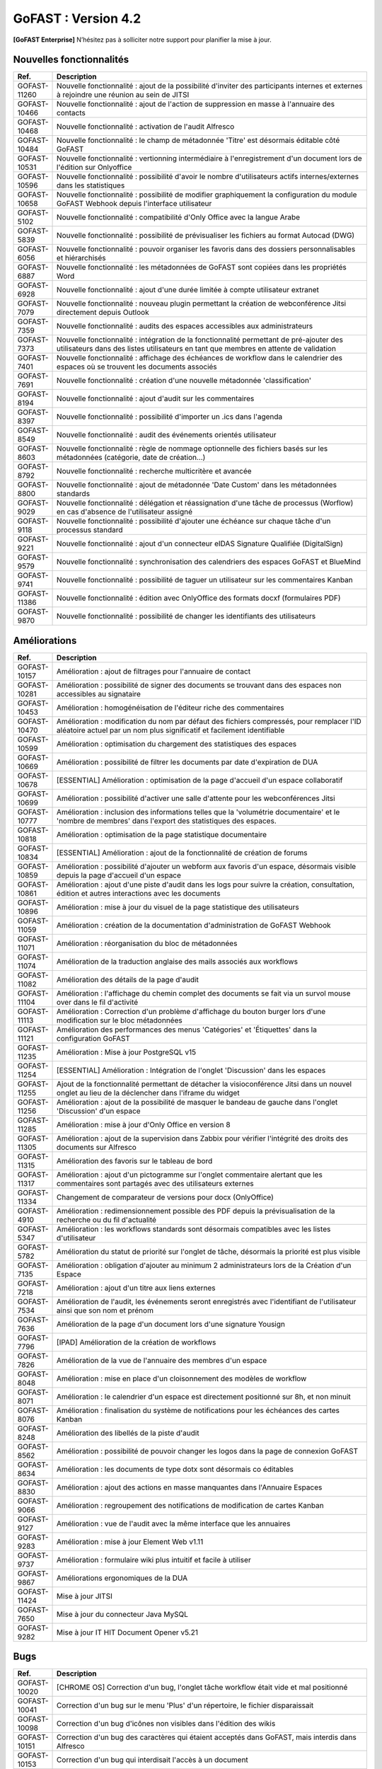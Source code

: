 ********************************************
GoFAST :  Version 4.2
********************************************

**[GoFAST Enterprise]** N’hésitez pas à solliciter notre support pour planifier la mise à jour.


Nouvelles fonctionnalités 
*****************************

.. csv-table::
   :header: "Ref.", "Description"
   :widths: 1000, 60000
   
   "GOFAST-11260","Nouvelle fonctionnalité : ajout de la possibilité d'inviter des participants internes et externes à rejoindre une réunion au sein de JITSI"
   "GOFAST-10466","Nouvelle fonctionnalité  : ajout de l'action de suppression en masse à l'annuaire des contacts" 
   "GOFAST-10468","Nouvelle fonctionnalité  : activation de l'audit Alfresco"
   "GOFAST-10484","Nouvelle fonctionnalité : le champ de métadonnée 'Titre' est désormais éditable côté GoFAST"
   "GOFAST-10531","Nouvelle fonctionnalité : vertionning intermédiaire à l'enregistrement d'un document lors de l'édition sur Onlyoffice"
   "GOFAST-10596","Nouvelle fonctionnalité : possibilité d'avoir le nombre d'utilisateurs actifs internes/externes dans les statistiques"
   "GOFAST-10658","Nouvelle fonctionnalité : possibilité de modifier graphiquement la configuration du module GoFAST Webhook depuis l'interface utilisateur"
   "GOFAST-5102","Nouvelle fonctionnalité : compatibilité d'Only Office avec la langue Arabe"
   "GOFAST-5839","Nouvelle fonctionnalité : possibilité de prévisualiser les fichiers au format Autocad (DWG)"
   "GOFAST-6056","Nouvelle fonctionnalité : pouvoir organiser les favoris dans des dossiers personnalisables et hiérarchisés"
   "GOFAST-6887","Nouvelle fonctionnalité : les métadonnées de GoFAST sont copiées dans les propriétés Word" 
   "GOFAST-6928","Nouvelle fonctionnalité : ajout d'une durée limitée à compte utilisateur extranet"  
   "GOFAST-7079","Nouvelle fonctionnalité : nouveau plugin permettant la création de webconférence Jitsi directement depuis Outlook" 
   "GOFAST-7359","Nouvelle fonctionnalité : audits des espaces accessibles aux administrateurs"
   "GOFAST-7373","Nouvelle fonctionnalité : intégration de la fonctionnalité permettant de pré-ajouter des utilisateurs dans des listes utilisateurs en tant que membres en attente de validation"
   "GOFAST-7401","Nouvelle fonctionnalité  : affichage  des échéances de workflow dans le calendrier des espaces où se trouvent les documents associés"
   "GOFAST-7691","Nouvelle fonctionnalité  : création d'une nouvelle métadonnée 'classification'"
   "GOFAST-8194","Nouvelle fonctionnalité : ajout d'audit sur les commentaires"
   "GOFAST-8397","Nouvelle fonctionnalité : possibilité d'importer un .ics dans l'agenda"
   "GOFAST-8549","Nouvelle fonctionnalité : audit des événements orientés utilisateur"
   "GOFAST-8603","Nouvelle fonctionnalité  : règle de nommage optionnelle des fichiers basés sur les métadonnées (catégorie, date de création...)"
   "GOFAST-8792","Nouvelle fonctionnalité  : recherche multicritère et avancée"
   "GOFAST-8800","Nouvelle fonctionnalité  : ajout de métadonnée 'Date Custom' dans les métadonnées standards"
   "GOFAST-9029","Nouvelle fonctionnalité : délégation et réassignation d'une tâche de processus (Worflow) en cas d'absence de l'utilisateur assigné"
   "GOFAST-9118","Nouvelle fonctionnalité  : possibilité d'ajouter une échéance sur chaque tâche d'un processus standard"
   "GOFAST-9221","Nouvelle fonctionnalité  : ajout d'un connecteur eIDAS Signature Qualifiée (DigitalSign)"
   "GOFAST-9579","Nouvelle fonctionnalité : synchronisation des calendriers des espaces GoFAST et BlueMind"
   "GOFAST-9741","Nouvelle fonctionnalité : possibilité de taguer un utilisateur sur les commentaires Kanban"
   "GOFAST-11386","Nouvelle fonctionnalité : édition avec OnlyOffice des formats docxf (formulaires PDF)"
   "GOFAST-9870","Nouvelle fonctionnalité : possibilité de changer les identifiants des utilisateurs"



Améliorations 
******************************

.. csv-table::
   :header: "Ref.", "Description"
   :widths: 1000, 60000

   "GOFAST-10157","Amélioration : ajout de filtrages pour l'annuaire de contact"
   "GOFAST-10281","Amélioration : possibilité de signer des documents se trouvant dans des espaces non accessibles au signataire"
   "GOFAST-10453","Amélioration : homogénéisation de l'éditeur riche des commentaires"
   "GOFAST-10470","Amélioration : modification du nom par défaut des fichiers compressés, pour remplacer l'ID aléatoire actuel par un nom plus significatif et facilement identifiable"
   "GOFAST-10599","Amélioration : optimisation du chargement des statistiques des espaces"
   "GOFAST-10669","Amélioration : possibilité de filtrer les documents par date d'expiration de DUA"
   "GOFAST-10678","[ESSENTIAL] Amélioration :  optimisation de la page d'accueil d'un espace collaboratif"
   "GOFAST-10699","Amélioration : possibilité d'activer une salle d'attente pour les webconférences Jitsi"
   "GOFAST-10777","Amélioration :  inclusion des informations telles que la 'volumétrie documentaire' et le 'nombre de membres' dans l'export des statistiques des espaces."
   "GOFAST-10818","Amélioration : optimisation de la page statistique documentaire"
   "GOFAST-10834","[ESSENTIAL] Amélioration : ajout de la fonctionnalité de création de forums"
   "GOFAST-10859","Amélioration : possibilité d'ajouter un webform aux favoris d'un espace, désormais visible depuis la page d'accueil d'un espace"
   "GOFAST-10861","Amélioration : ajout d'une piste d'audit dans les logs pour suivre la création, consultation, édition et autres interactions avec les documents"
   "GOFAST-10896","Amélioration : mise à jour du visuel de la page statistique des utilisateurs"
   "GOFAST-11059","Amélioration : création de la documentation d'administration de GoFAST Webhook"
   "GOFAST-11071","Amélioration : réorganisation du bloc de métadonnées"
   "GOFAST-11074","Amélioration de la traduction anglaise des mails associés aux workflows"
   "GOFAST-11082","Amélioration des détails de la page d'audit"
   "GOFAST-11104","Amélioration : l'affichage du chemin complet des documents se fait via un survol mouse over dans le fil d'activité"
   "GOFAST-11113","Amélioration : Correction d'un problème d'affichage du bouton burger lors d'une modification sur le bloc métadonnées"
   "GOFAST-11121","Amélioration des performances des menus 'Catégories' et 'Étiquettes' dans la configuration GoFAST"
   "GOFAST-11235","Amélioration : Mise à jour PostgreSQL v15"
   "GOFAST-11254","[ESSENTIAL] Amélioration : Intégration de l'onglet 'Discussion' dans les espaces"
   "GOFAST-11255","Ajout de la fonctionnalité permettant de détacher la visioconférence Jitsi dans un nouvel onglet au lieu de la déclencher dans l'iframe du widget"
   "GOFAST-11256","Amélioration : ajout de la possibilité de masquer le bandeau de gauche dans l'onglet 'Discussion' d'un espace"
   "GOFAST-11285","Amélioration : mise à jour d'Only Office en version 8"
   "GOFAST-11305","Amélioration : ajout de la supervision dans Zabbix pour vérifier l'intégrité des droits des documents sur Alfresco" 
   "GOFAST-11315","Amélioration des favoris sur le tableau de bord"
   "GOFAST-11317","Amélioration : ajout d'un pictogramme sur l'onglet commentaire alertant que les commentaires sont partagés avec des utilisateurs externes"
   "GOFAST-11334","Changement de comparateur de versions pour docx (OnlyOffice)"
   "GOFAST-4910","Amélioration : redimensionnement possible des PDF depuis la prévisualisation de la recherche ou du fil d'actualité"
   "GOFAST-5347","Amélioration : les workflows standards sont désormais compatibles avec les listes d'utilisateur"
   "GOFAST-5782","Amélioration du statut de priorité sur l'onglet de tâche, désormais la priorité est plus visible"
   "GOFAST-7135","Amélioration : obligation d'ajouter au minimum 2 administrateurs lors de la Création d'un Espace"
   "GOFAST-7218","Amélioration : ajout d'un titre aux liens externes"
   "GOFAST-7534","Amélioration de l'audit, les événements seront enregistrés avec l'identifiant de l'utilisateur ainsi que son nom et prénom"
   "GOFAST-7636","Amélioration de la  page d'un document lors d'une signature Yousign"
   "GOFAST-7796","[IPAD] Amélioration de la création de workflows"
   "GOFAST-7826","Amélioration de la vue de l'annuaire des membres d'un espace"
   "GOFAST-8048","Amélioration : mise en place d'un cloisonnement des modèles de workflow"
   "GOFAST-8071","Amélioration : le calendrier d'un espace est directement positionné sur 8h, et non minuit"
   "GOFAST-8076","Amélioration : finalisation du système de notifications pour les échéances des cartes Kanban"
   "GOFAST-8248","Amélioration des libellés de la piste d'audit" 
   "GOFAST-8562","Amélioration : possibilité de pouvoir changer les logos dans la page de connexion GoFAST"
   "GOFAST-8634","Amélioration : les documents de type dotx sont désormais co éditables"
   "GOFAST-8830","Amélioration : ajout des actions en masse manquantes dans l'Annuaire Espaces"
   "GOFAST-9066","Amélioration : regroupement des notifications de modification de cartes Kanban"
   "GOFAST-9127","Amélioration : vue de l'audit avec la même interface que les annuaires"
   "GOFAST-9283","Amélioration : mise à jour Element Web v1.11"
   "GOFAST-9737","Amélioration : formulaire wiki plus intuitif et facile à utiliser" 
   "GOFAST-9867","Améliorations ergonomiques de la DUA"
   "GOFAST-11424","Mise à jour JITSI"
   "GOFAST-7650","Mise à jour du connecteur Java MySQL"
   "GOFAST-9282","Mise à jour IT HIT Document Opener v5.21"



Bugs 
******************************

.. csv-table::
   :header: "Ref.", "Description"
   :widths: 1000, 60000

   "GOFAST-10020","[CHROME OS] Correction d'un bug, l'onglet tâche workflow était vide et mal positionné"
   "GOFAST-10041","Correction d'un bug sur le menu 'Plus' d'un répertoire, le fichier disparaissait"
   "GOFAST-10098","Correction d'un bug d'icônes non visibles dans l'édition des wikis"
   "GOFAST-10151","Correction d'un bug des caractères qui étaient acceptés dans GoFAST, mais interdis dans Alfresco"
   "GOFAST-10153","Correction d'un bug qui interdisait l'accès à un document"
   "GOFAST-10171","Correction d'un bug de l'explorateur de fichiers multi sélection avec la touche SHIFT"
   "GOFAST-10213","[ESSENTIAL] Correction d'un bug de roue d'attente du bloc métadonnées bloqué"
   "GOFAST-10307","Correction d'un bug où l'on ne recevait pas de notification, lorsqu'on est ajouté à un espace via une liste d'utilisateurs"
   "GOFAST-10342","[ESSENTIAL] Correction d'un bug : Alignement de la navigation avec les flèches sur le mode de tri actuellement sélectionné par l'utilisateur dans l'explorateur de fichiers"
   "GOFAST-10344","Correction d'un bug : amélioration de l'interface utilisateur lors de l'édition d'une page d'accueil depuis l'arborescence"
   "GOFAST-10440","Correction d'un bug où certains champs étaient absents lors de la mise à jour des profils utilisateurs"
   "GOFAST-10446","Correction d'un bug d'erreur Java Script lors de la validation des annotations"
   "GOFAST-10477","Correction d'un bug, si une modale est ouverte dans Element, le focus est impossible sur les champs dans GoFAST"
   "GOFAST-10608","Correction d'un bug de mauvais positionnement du menu contextuel de l'explorateur"
   "GOFAST-10619","[IPAD] Correction d'un bug , l'onglet membres n'affiche pas les membres"
   "GOFAST-10668","Correction d'un bug de notification de DUA"
   "GOFAST-10690","Correction d'un bug d'impossibilité de faire une publication si le document était broadcasté"
   "GOFAST-10697","Correction d'un bug où la conversion en PDF lors de la publication en masse ne fonctionnait pas correctement."
   "GOFAST-10701","Correction d'un bug d'implémentation de la fonctionnalité d'écriture de droite à gauche dans CKEDITOR 5"
   "GOFAST-10772","Correction d'un bug : Résolution du problème survenant lors d'un clic rapide sur un lien ouvrant une modale (comme l'ajout d'un commentaire) immédiatement après une navigation"
   "GOFAST-10776","Correction d'un bug de membre extranet n'ayant pas accès à l'espace personnel"
   "GOFAST-10789","Correction d'un bug de signature Yousign non alignés en haut"
   "GOFAST-10800","Correction d'un bug, impossibilité de supprimer un 'manager' depuis le profil utilisateur une fois ajouté, sans recharger la page"
   "GOFAST-10805","Correction d'un bug de comptage du nombre total de membres"
   "GOFAST-10806","Correction d'un bug de comptage de documents dans l'annuaire des espaces"
   "GOFAST-10819","Correction d'un bug d'affichage du menu inférieur dans la page des abonnements"
   "GOFAST-10825","Correction d'un bug de caractères qui apparaissent encodés lorsqu'on saisit un champ dans une ToDoList (Tâches) Kanban"
   "GOFAST-10837","Correction d'un bug de marges et d'espacements sur le tableau de bord"
   "GOFAST-10838","Correction d'un bug qui exportait les espaces publics lors d'un export depuis les statistiques"
   "GOFAST-10845","Correction d'un bug du bouton 'recharger' qui envoie des centaines de requêtes de connexion"
   "GOFAST-10846","Correction d'un bug  d'audit timeout"
   "GOFAST-10847","[ESSENTIAL]  Correction d'un bug d'annotations non apparentes après avoir été créées"
   "GOFAST-10849","[ESSENTIAL] Correction d'un bug où après une prévisualisation, puis un retour sur l'explorateur le fichier n'était plus en surbrillance"
   "GOFAST-10851","Correction d'un bug de mauvaise configuration d'OnlyOffice si elle est en version entreprise" 
   "GOFAST-10863","Correction d'un bug où certains filtres n'étaient pas recensés correctement sur l'historique"
   "GOFAST-10871","Correction d'un bug, après un freeze d'onglet, il y avait un message en boucle d'Only Office"
   "GOFAST-10873","Correction d'un bug où le comptage des documents dans l'annuaire des étiquettes incluait également des documents dépubliés"
   "GOFAST-10878","Correction d'un bug d'implémentation d'un suivi d'audit pour les téléchargements de dossiers partagés"
   "GOFAST-10879","Correction d'un bug de mise à jour des favoris d'espace"
   "GOFAST-10883","Correction d'un bug de d'autocomplétion qui ne se lance pas au contrôle + V"
   "GOFAST-10891","Correction d'un bug d'installation inutile d'un dépôt postgresql"
   "GOFAST-10898","Correction d'un bug empêchant la sélection de plusieurs fichiers dans le drag and drop"
   "GOFAST-10901","Correction d'un bug de correction d'item Zabbix"
   "GOFAST-10914","Correction d'un bug de mauvais tri des salons"
   "GOFAST-10922","Correction d'un bug d'affichage du nom des espaces dans le menu"
   "GOFAST-10928","Correction d'un bug : Modification de l'affichage de la page de lien personnalisé pour qu'elle s'ouvre sur le même onglet que la plateforme"
   "GOFAST-10930","[ESSENTIAL] Correction d'un bug survenant lors de la sauvegarde après l'édition d'un commentaire dans un forum"
   "GOFAST-10945","[ESSENTIAL] Correction d'un bug de mauvais focus lors de la réponse à une notification pour un forum"
   "GOFAST-10948","Correction d'un bug d'interface de l'onglet soumission dans les formulaires web"
   "GOFAST-10968","Correction d'un bug de partage de fichiers possible sur un document appartenant à un dossier multifilé"
   "GOFAST-10971","Correction d'un bug de décalage dans une carte Kanban si trop de caractères dans une ToDoList"
   "GOFAST-10978","Correction d'un bug de documents dans les favoris d'un répertoire" 
   "GOFAST-10983","Correction d'un bug de mise en forme de notifications si elle contenait un tableau"
   "GOFAST-10984","Correction d'un bug, si une publication était en cours d'édition, un autre utilisateur pouvait republier sans message d'erreur, mais cette publication était jamais réalisée"
   "GOFAST-10991","Correction d'un bug de l'accès au sous menu 'Plus' impossible si la résolution de l'écran était trop faible"
   "GOFAST-10994","Correction d'un bug de performance multifilling / mirroiring rendant impossible le fonctionnement"
   "GOFAST-10996","Correction d'un bug d'affichage des noms des documents en dehors de la rubrique 'Mes tâches' du tableau de bord"
   "GOFAST-10998","Correction d'un écart potentiel entre le nombre d'éléments dans Alfresco et le nombre de nœuds côté GoFAST"
   "GOFAST-10999","Correction d'un bug d'OnlyOffice rendant impossible de supprimer un texte dans une présentation"
   "GOFAST-11001","Correction d'un bug d'affichage de la langue lors d'un partage de documents par mail vers une personne extérieure à l'organisation"
   "GOFAST-11005","Correction d'un bug, lors de la création et de la modification d'un modèle de processus, aucun message d'erreur apparait alors que le titre n'est pas renseigné"
   "GOFAST-11007","Correction d'un bug, après la création d'un modèle, il n'était pas visible sans rechargement de la page"
   "GOFAST-11008","Correction d'un bug de fermeture de l'onglet des workflows après sélection d'un modèle de processus"
   "GOFAST-11009","Correction d'un bug où il était possible de supprimer le nom d'un modèle de processus et de l'enregistrer lors de la modification"
   "GOFAST-11023","Correction d'un problème de gestion des droits dans un espace avec une liste d'utilisateurs"
   "GOFAST-11042","Correction d'un bug d'impossibilité de drag and drop un document avec une apostrophe dans le titre"
   "GOFAST-11051","Correction d'un bug qui empêchait le téléchargement en masse de fichiers lorsque les métadonnées des fichiers ne se chargeaient pas correctement"
   "GOFAST-11060","Correction d'un bug où un participant ajouté lors de la modification d'une réunion ne recevait pas de notification"
   "GOFAST-11061","Correction d'un bug d'affichage incorrect des participants dans une Checklist de Carte Kanban"
   "GOFAST-11065","Correction d'un bug de réplication lors d'un drag and drop"
   "GOFAST-11073","Correction d'une erreur de traduction en anglais dans l'intitulé 'Télécharger un fichier' lors de la création d'un fichier"
   "GOFAST-11077","Correction d'un bug d'amélioration ergonomique de la création à partir d'un modèle"
   "GOFAST-11093","Correction d'un bug de traduction des DUA anglaises non prise en compte dans les propriétés de la catégorie" 
   "GOFAST-11094","Correction d'un bug de recherche Element trop longue lorsqu'il y a beaucoup d'utilisateurs"
   "GOFAST-11099","[ESSENTIAL] Correction d'un bug de renommage sur l'explorateur de fichier en renommant un document"
   "GOFAST-11107","Correction d'un bug de wildcard ne fonctionnant pas en début de mot dans le moteur de recherche"
   "GOFAST-11110","Correction d'un bug où le portrait d'un utilisateur manquait dans la liste des utilisateurs"
   "GOFAST-11142","Correction d'un bug de gestion des membres qui se produisait en cas de présence d'un caractère '&' dans le nom de l'espace"
   "GOFAST-11149","Correction d'un bug de redirection à la connexion"
   "GOFAST-11150","Correction d'un bug affichant une erreur lorsqu'on tente de supprimer une relation"
   "GOFAST-11152","Correction d'un bug de problème de mise en page d'une notification"
   "GOFAST-11157","Correction d'un bug où l'édition en parallèle d'une même version entraînait la perte de contenus"
   "GOFAST-11166","Correction d'un bug de lenteur d'affichage des espace dans la page de profil"
   "GOFAST-11176","Correction d'un bug de recherche Element depuis le client lourd, qui diffère du client web GoFAST"
   "GOFAST-11189","Correction d'un bug de l'API d'envoi de mail où les mails de processus n'étaient pas reçus lorsque le message contenait des tabulations"
   "GOFAST-11199","[ONLYOFFICE] Correction d'un problème de perte de contenu qui se produisait lors de l'édition en parallèle de la même version"
   "GOFAST-11202","Correction d'un bug lié au nombre d'entrées dans les requêtes LDAP externes, qui entraînait des problèmes de performance"
   "GOFAST-11204","Correction d'un bug d'impossibilité de sauvegarder la description d'un espace"
   "GOFAST-11206","[ESSENTIAL] Correction d'un bug où une recherche contenant uniquement des chiffres renvoyait tous les résultats"
   "GOFAST-11207","Correction d'un bug, dans la recherche stricte, le champ 'référence documentaire' ne remonte pas dans les résultats de recherche"
   "GOFAST-11209","Correction d'un bug de documents .odg non prévisualisés"
   "GOFAST-11218","Correction d'un bug d'un problème d'accès à la GED si l'utilisateur à un accent dans son identifiant"
   "GOFAST-11219","Correction d'un bug de l'état d'une publication qui ne change pas dans un wokflow standard"
   "GOFAST-11220","Correction d'un bug d'amélioration du thème de notification de signature"
   "GOFAST-11222","Correction d'un bug de perte de hauteur de pied de page en .odt"
   "GOFAST-11223","Correction d'un bug de prévisualisations supprimées"
   "GOFAST-11226","Correction d'un bug du contenu d'un fichier tableau qui ne remonte pas"
   "GOFAST-11228","Correction d'un bug de saut de ligne parasite sur le champ 'Preuve de signature' sur le panneau métadonnées"
   "GOFAST-11230","Correction d'un bug de PostgreSQL repositoty plus disponible"
   "GOFAST-11231","Correction d'un bug où la vérification de l'historique des mots de passe ne fonctionnait plus en PHP8 lorsque ppolicy était activé"
   "GOFAST-11242","Correction d'un bug de cron bloqué à cause d'un LDAP créé avec des informations manquantes"
   "GOFAST-11244","[ESSENTIAL] Correction d'un bug de problème de login SSO"
   "GOFAST-11246","Correction d'un bug de carte Kanban où le renommage d'une colonne entraînait la duplication de la colonne"
   "GOFAST-11248","Correction d'un bug où le lien Jitsi n'était pas correctement inclus dans les invitations après la création d'une réunion synchronisée de Bluemind (ou autre) à GoFast. )"
   "GOFAST-11250","Correction d'un bug où l'édition d'une adresse mail existante sur un compte désactivé affichait incorrectement une modale indiquant que l'utilisateur était bloqué, alors qu'il était désactivé"
   "GOFAST-11253","Correction d'un bug avec l'encodage de certains certificats SSO"
   "GOFAST-11270","Correction d'un bug de sauvegarde de node déclenchée lors que la détection d'un problème de version"
   "GOFAST-11282","Correction d'un bug d'affichage des barres de défilement avec une version récente de chrome"
   "GOFAST-11300","Correction d'un bug pour permettre par défaut l'ajout d'utilisateurs externes dans les organisations et groupes" 
   "GOFAST-11312","[ESSENTIAL] Correction d'un bug sur les boutons d'édition de la page d'accueil d'un espace"
   "GOFAST-11319","Correction d'un bug des lignes d'audit parasites"
   "GOFAST-11329","Correction d'un bug où les catégories n'étaient pas affichées si la variable d'environnement GOFAST_RETENTION_PERIOD_MATRICE_VAR était nulle"
   "GOFAST-11332","Correction d'un bug de 'Contrôle +A' qui fonctionnait pas correctement"
   "GOFAST-11348","Correction d'un bug de message erroné sur la création d'un dossier avec des /" 
   "GOFAST-11384","Correction d'un bug où il était impossible d'écrire dans un dossier mirroré si l'utilisateur n'avait pas de droits dans l'espace d'origine de ce dossier"
   "GOFAST-11387","Correction d'un bug de résolution des problèmes de performance lors de la connexion"
   "GOFAST-11394","Correction d'un bug où il était impossible de publier un document dans un répertoire mirroré"
   "GOFAST-11396","Correction d'un bug de chargement incomplet de la modale de déplacement d'espace"
   "GOFAST-3043","Correction d'un bug, le bouton 'Restaurer' ne s'affichera plus pour les fichiers purgés de la corbeille d'Alfresco après la période de rétention"
   "GOFAST-7709","Correction d'un bug où l'ajout d'un caractère spécial dans le titre lors de la création d'un dossier provoquait une pop-up, empêchant la création du dossier"
   "GOFAST-7729","[MOBILE] Correction d'un bug du flux du fil d'activité"
   "GOFAST-7751","Amélioration et correction des problèmes identifiés dans les volets de filtre de recherche et d'activité"
   "GOFAST-7753","Correction d'un bug d'amélioration du choix lien entre les fichiers"
   "GOFAST-8148","Correction d'un bug d'impossibilité d'aller sur un lien relatif à partir d'Only Office"
   "GOFAST-8752","Correction d'un bug de comportement illogique de notifications suite à une action sur les To Do List dans les cartes Kanban"
   "GOFAST-9026","Correction d'un bug d'optimisation de diffusion de documents, en améliorant et grisant les boutons de traitement d'une tâche lorsque lorsque l'action n'est pas applicable"
   "GOFAST-9129","Correction d'un bug  des incohérences dans les noms et la navigation de l'espace personnel"
   "GOFAST-9296","Correction d'un bug de filtres de recherche qui ne se replient pas"
   "GOFAST-9307","Correction d'un bug de supervision du nombre de participants sur Zabbix"
   "GOFAST-9496","Correction d'un bug de lenteurs sur la page de création lorsque l'utilisateur possède beaucoup d'espaces"
   "GOFAST-9560","Correction d'un bug où il était impossible de faire des recherches contenant un %"
   "GOFAST-9684","[ESSENTIAL] Correction d'un bug où une erreur survenait lorsqu'une modification externe était apporté dans l'explorateur de fichiers"
   "GOFAST-9703","Correction d'un bug d'optimisation d'appel"
   "GOFAST-9768","Correction d'un bug où l'écran de connexion présentait des dysfonctionnements après une mise à jour de GoFAST"
   "GOFAST-9944","Correction d'un bug de message d'erreur sur le changement de métadonnées en masse"
   "GOFAST-9986","Correction d'un bug de lien de carte Kanban mal affiché"
   "GOFAST-10670","[ENSSENTIAL] Correction d'un bug : le volet filtre était replié, il était impossible de voir les filtres appliqués"
   "GOFAST-11039","Correction d'un bug de Drupal"
   "GOFAST-11066","Correction d'un bug où les résultats de l'auto-complétion diffèrent des résultats réels"
   "GOFAST-11259","Correction d'un bug : les caractères spéciaux dans les noms de dossiers importés sur GoFAST sont remplacés par '%code_ascii_du_caractère'"
   "GOFAST-11337","Correction d'un bug de téléchargement de dossiers impossible"
   "GOFAST-7688","Correction d'un bug d'emoji non accessible dans la zone d'entrée du texte"
   "GOFAST-9401","Correction d'un bug : amélioration du chargement des statistiques"
   "GOFAST-9652","Correction d'un bug : performance améliorable 4.1" 
   "GOFAST-11213","Correction d'un bug grâce à la mise à jour de Synapse 1.98"

Sécurité 
******************************
**[GoFAST Enterprise]** Contactez-nous pour obtenir la liste des correctifs sécurité  
